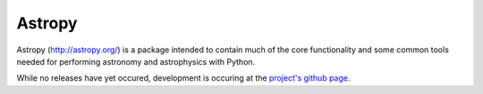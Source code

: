 =======
Astropy
=======

Astropy (http://astropy.org/) is a package intended to contain much of
the core functionality and some common tools needed for performing
astronomy and astrophysics with Python.

While no releases have yet occured, development is occuring at the
`project's github page <http://github.com/astropy/astropy>`_.
